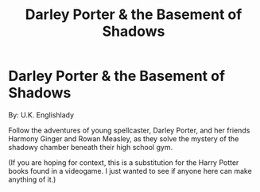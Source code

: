 #+TITLE: Darley Porter & the Basement of Shadows

* Darley Porter & the Basement of Shadows
:PROPERTIES:
:Author: bonsly24
:Score: 6
:DateUnix: 1571450895.0
:DateShort: 2019-Oct-19
:FlairText: Prompt
:END:
By: U.K. Englishlady

Follow the adventures of young spellcaster, Darley Porter, and her friends Harmony Ginger and Rowan Measley, as they solve the mystery of the shadowy chamber beneath their high school gym.

(If you are hoping for context, this is a substitution for the Harry Potter books found in a videogame. I just wanted to see if anyone here can make anything of it.)

